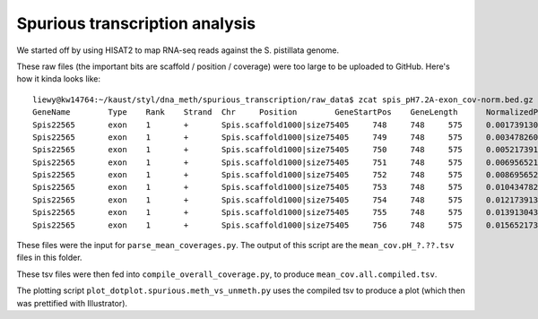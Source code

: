 ===============================
Spurious transcription analysis
===============================

We started off by using HISAT2 to map RNA-seq reads against the S. pistillata genome.

These raw files (the important bits are scaffold / position / coverage) were too large to be uploaded to GitHub. Here's how it kinda looks like::

  liewy@kw14764:~/kaust/styl/dna_meth/spurious_transcription/raw_data$ zcat spis_pH7.2A-exon_cov-norm.bed.gz | head
  GeneName        Type    Rank    Strand  Chr     Position        GeneStartPos    GeneLength      NormalizedPos   Coverage
  Spis22565       exon    1       +       Spis.scaffold1000|size75405     748     748     575     0.00173913043478261     3
  Spis22565       exon    1       +       Spis.scaffold1000|size75405     749     748     575     0.00347826086956522     3
  Spis22565       exon    1       +       Spis.scaffold1000|size75405     750     748     575     0.00521739130434783     3
  Spis22565       exon    1       +       Spis.scaffold1000|size75405     751     748     575     0.00695652173913044     3
  Spis22565       exon    1       +       Spis.scaffold1000|size75405     752     748     575     0.00869565217391304     3
  Spis22565       exon    1       +       Spis.scaffold1000|size75405     753     748     575     0.0104347826086957      3
  Spis22565       exon    1       +       Spis.scaffold1000|size75405     754     748     575     0.0121739130434783      3
  Spis22565       exon    1       +       Spis.scaffold1000|size75405     755     748     575     0.0139130434782609      3
  Spis22565       exon    1       +       Spis.scaffold1000|size75405     756     748     575     0.0156521739130435      3

These files were the input for ``parse_mean_coverages.py``. The output of this script are the ``mean_cov.pH_?.??.tsv`` files in this folder.

These tsv files were then fed into ``compile_overall_coverage.py``, to produce ``mean_cov.all.compiled.tsv``.

The plotting script ``plot_dotplot.spurious.meth_vs_unmeth.py`` uses the compiled tsv to produce a plot (which then was prettified with Illustrator).
